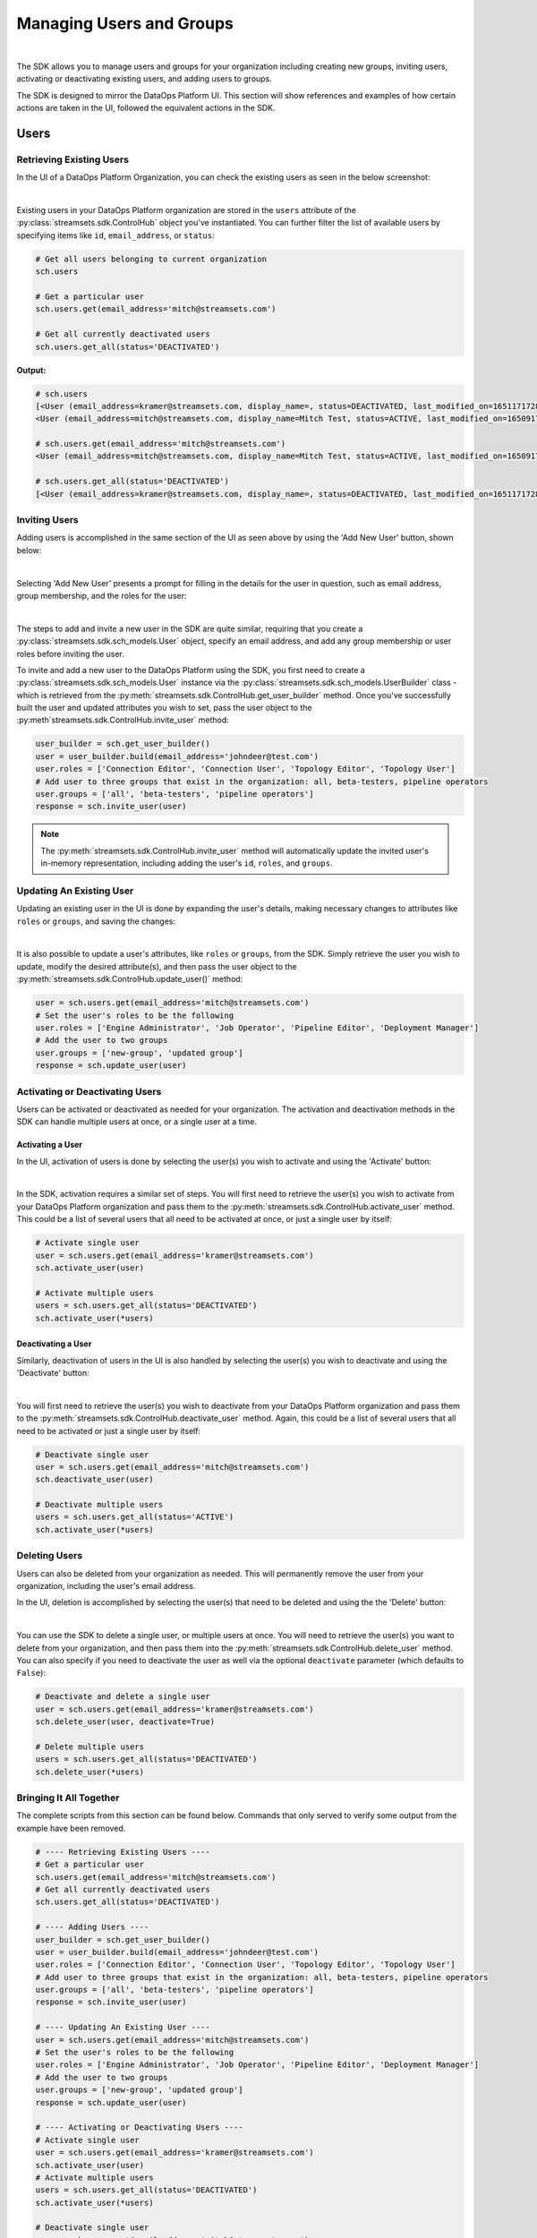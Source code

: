 Managing Users and Groups
=========================
|

The SDK allows you to manage users and groups for your organization including creating new groups, inviting users,
activating or deactivating existing users, and adding users to groups.

The SDK is designed to mirror the DataOps Platform UI. This section will show references and examples of how certain
actions are taken in the UI, followed the equivalent actions in the SDK.

Users
~~~~~

Retrieving Existing Users
-------------------------

In the UI of a DataOps Platform Organization, you can check the existing users as seen in the below screenshot:

.. image:: ../../_static/images/manage/users_and_groups/users_list.png

|
Existing users in your DataOps Platform organization are stored in the ``users`` attribute of the
:py:class:`streamsets.sdk.ControlHub` object you've instantiated. You can further filter the list of available users by
specifying items like ``id``, ``email_address``, or ``status``:

.. code-block:: python

    # Get all users belonging to current organization
    sch.users

    # Get a particular user
    sch.users.get(email_address='mitch@streamsets.com')

    # Get all currently deactivated users
    sch.users.get_all(status='DEACTIVATED')

**Output:**

.. code-block:: python

    # sch.users
    [<User (email_address=kramer@streamsets.com, display_name=, status=DEACTIVATED, last_modified_on=1651171728277)>,
    <User (email_address=mitch@streamsets.com, display_name=Mitch Test, status=ACTIVE, last_modified_on=1650917674930)>]

    # sch.users.get(email_address='mitch@streamsets.com')
    <User (email_address=mitch@streamsets.com, display_name=Mitch Test, status=ACTIVE, last_modified_on=1650917674930)>

    # sch.users.get_all(status='DEACTIVATED')
    [<User (email_address=kramer@streamsets.com, display_name=, status=DEACTIVATED, last_modified_on=1651171728277)>]

Inviting Users
--------------
.. _inviting_users:

Adding users is accomplished in the same section of the UI as seen above by using the 'Add New User' button, shown
below:

.. image:: ../../_static/images/manage/users_and_groups/add_new_user.png

|
Selecting 'Add New User' presents a prompt for filling in the details for the user in question, such as email address,
group membership, and the roles for the user:

.. image:: ../../_static/images/manage/users_and_groups/invite_user_details.png

|
The steps to add and invite a new user in the SDK are quite similar, requiring that you create a :py:class:`streamsets.sdk.sch_models.User`
object, specify an email address, and add any group membership or user roles before inviting the user.

To invite and add a new user to the DataOps Platform using the SDK, you first need to create a
:py:class:`streamsets.sdk.sch_models.User` instance via the :py:class:`streamsets.sdk.sch_models.UserBuilder` class -
which is retrieved from the :py:meth:`streamsets.sdk.ControlHub.get_user_builder` method. Once you've successfully built
the user and updated attributes you wish to set, pass the user object to the :py:meth`streamsets.sdk.ControlHub.invite_user`
method:

.. code-block:: python

    user_builder = sch.get_user_builder()
    user = user_builder.build(email_address='johndeer@test.com')
    user.roles = ['Connection Editor', 'Connection User', 'Topology Editor', 'Topology User']
    # Add user to three groups that exist in the organization: all, beta-testers, pipeline operators
    user.groups = ['all', 'beta-testers', 'pipeline operators']
    response = sch.invite_user(user)

.. note::
  The :py:meth:`streamsets.sdk.ControlHub.invite_user` method will automatically update the invited user's in-memory
  representation, including adding the user's ``id``, ``roles``, and ``groups``.

Updating An Existing User
-------------------------
.. _updating_users:

Updating an existing user in the UI is done by expanding the user's details, making necessary changes to attributes like
``roles`` or ``groups``, and saving the changes:

.. image:: ../../_static/images/manage/users_and_groups/update_user_details.png

|
It is also possible to update a user's attributes, like ``roles`` or ``groups``, from the SDK. Simply retrieve the user
you wish to update, modify the desired attribute(s), and then pass the user object to the :py:meth:`streamsets.sdk.ControlHub.update_user()`
method:

.. code-block:: python

    user = sch.users.get(email_address='mitch@streamsets.com')
    # Set the user's roles to be the following
    user.roles = ['Engine Administrator', 'Job Operator', 'Pipeline Editor', 'Deployment Manager']
    # Add the user to two groups
    user.groups = ['new-group', 'updated group']
    response = sch.update_user(user)

Activating or Deactivating Users
--------------------------------

Users can be activated or deactivated as needed for your organization. The activation and deactivation methods in the
SDK can handle multiple users at once, or a single user at a time.

Activating a User
`````````````````

In the UI, activation of users is done by selecting the user(s) you wish to activate and using the 'Activate'
button:

.. image:: ../../_static/images/manage/users_and_groups/activate_user.png

|
In the SDK, activation requires a similar set of steps. You will first need to retrieve the user(s) you wish to activate
from your DataOps Platform organization and pass them to the :py:meth:`streamsets.sdk.ControlHub.activate_user` method.
This could be a list of several users that all need to be activated at once, or just a single user by itself:

.. code-block:: python

    # Activate single user
    user = sch.users.get(email_address='kramer@streamsets.com')
    sch.activate_user(user)

    # Activate multiple users
    users = sch.users.get_all(status='DEACTIVATED')
    sch.activate_user(*users)

Deactivating a User
```````````````````

Similarly, deactivation of users in the UI is also handled by selecting the user(s) you wish to deactivate and using
the 'Deactivate' button:

.. image:: ../../_static/images/manage/users_and_groups/deactivate_user.png

|
You will first need to retrieve the user(s) you wish to deactivate from your DataOps Platform organization and pass them
to the :py:meth:`streamsets.sdk.ControlHub.deactivate_user` method. Again, this could be a list of several users that
all need to be activated or just a single user by itself:

.. code-block:: python

    # Deactivate single user
    user = sch.users.get(email_address='mitch@streamsets.com')
    sch.deactivate_user(user)

    # Deactivate multiple users
    users = sch.users.get_all(status='ACTIVE')
    sch.activate_user(*users)

Deleting Users
--------------

Users can also be deleted from your organization as needed. This will permanently remove the user from your organization,
including the user's email address.

In the UI, deletion is accomplished by selecting the user(s) that need to be deleted and using the the 'Delete' button:

.. image:: ../../_static/images/manage/users_and_groups/delete_user.png

|
You can use the SDK to delete a single user, or multiple users at once. You will need to retrieve the user(s)
you want to delete from your organization, and then pass them into the :py:meth:`streamsets.sdk.ControlHub.delete_user`
method. You can also specify if you need to deactivate the user as well via the optional ``deactivate`` parameter (which
defaults to ``False``):

.. code-block:: python

    # Deactivate and delete a single user
    user = sch.users.get(email_address='kramer@streamsets.com')
    sch.delete_user(user, deactivate=True)

    # Delete multiple users
    users = sch.users.get_all(status='DEACTIVATED')
    sch.delete_user(*users)

Bringing It All Together
------------------------

The complete scripts from this section can be found below. Commands that only served to verify some output from the
example have been removed.

.. code-block:: python

    # ---- Retrieving Existing Users ----
    # Get a particular user
    sch.users.get(email_address='mitch@streamsets.com')
    # Get all currently deactivated users
    sch.users.get_all(status='DEACTIVATED')

    # ---- Adding Users ----
    user_builder = sch.get_user_builder()
    user = user_builder.build(email_address='johndeer@test.com')
    user.roles = ['Connection Editor', 'Connection User', 'Topology Editor', 'Topology User']
    # Add user to three groups that exist in the organization: all, beta-testers, pipeline operators
    user.groups = ['all', 'beta-testers', 'pipeline operators']
    response = sch.invite_user(user)

    # ---- Updating An Existing User ----
    user = sch.users.get(email_address='mitch@streamsets.com')
    # Set the user's roles to be the following
    user.roles = ['Engine Administrator', 'Job Operator', 'Pipeline Editor', 'Deployment Manager']
    # Add the user to two groups
    user.groups = ['new-group', 'updated group']
    response = sch.update_user(user)

    # ---- Activating or Deactivating Users ----
    # Activate single user
    user = sch.users.get(email_address='kramer@streamsets.com')
    sch.activate_user(user)
    # Activate multiple users
    users = sch.users.get_all(status='DEACTIVATED')
    sch.activate_user(*users)

    # Deactivate single user
    user = sch.users.get(email_address='mitch@streamsets.com')
    sch.deactivate_user(user)
    # Deactivate multiple users
    users = sch.users.get_all(status='ACTIVE')
    sch.activate_user(*users)

    # ---- Deleting Users ----
    # Deactivate and delete a single user
    user = sch.users.get(email_address='kramer@streamsets.com')
    sch.delete_user(user, deactivate=True)
    # Delete multiple users
    users = sch.users.get_all(status='DEACTIVATED')
    sch.delete_user(*users)


Groups
~~~~~~

Retrieving Existing Groups
--------------------------

In the UI of a DataOps Platform Organization, you can check the existing groups as seen in the below screenshot:

.. image:: ../../_static/images/manage/users_and_groups/groups_list.png

|
Existing groups in your DataOps Platform organization are stored in the ``groups`` attribute of the
:py:class:`streamsets.sdk.ControlHub` object you've instantiated. You can further filter the available groups by
specifying items like ``group_id`` and ``display_name``:

.. code-block:: python

    # Get all groups belonging to current organization
    sch.groups

    # Retrieve a particular group
    group = sch.groups.get(group_id='beta_testers@791759af-e8b5-11eb-8015-e592a7dbb2d0')

    # Validate the user IDs that are members of this group
    group.users

**Output:**

.. code-block:: python

    # sch.groups
    [<Group (group_id=all@791759af-e8b5-11eb-8015-e592a7dbb2d0, display_name=all, last_modified_on=1626715168667)>,
    <Group (group_id=beta_testers@791759af-e8b5-11eb-8015-e592a7dbb2d0, display_name=beta-testers, last_modified_on=1652285645939)>,
    <Group (group_id=new_group@791759af-e8b5-11eb-8015-e592a7dbb2d0, display_name=new-group, last_modified_on=1652289828948)>,
    <Group (group_id=pipeline_operators@791759af-e8b5-11eb-8015-e592a7dbb2d0, display_name=pipeline operators, last_modified_on=1651182801634)>,
    <Group (group_id=updated_group@791759af-e8b5-11eb-8015-e592a7dbb2d0, display_name=updated group, last_modified_on=1651507406308)>]

    # group.users
    ['71c0fe4b-e8b5-11eb-8015-a133d38af703@791759af-e8b5-11eb-8015-e592a7dbb2d0']

Creating Groups
---------------
.. _creating_groups:

Creating a new group is handled in the same section of the DataOps Platform UI, using the 'Add New Group' button as seen
below:

.. image:: ../../_static/images/manage/users_and_groups/add_new_group.png

|
Selecting 'Add New Group' presents a prompt for filling in the details for the group in question, such as group
membership and the roles for the group:

.. image:: ../../_static/images/manage/users_and_groups/new_group_details.png

|
To create a new :py:class:`streamsets.sdk.sch_models.Group` instance in a DataOps Platform organization with the
SDK, use the :py:class:`streamsets.sdk.sch_models.GroupBuilder` class. Retrieve the builder by using the
:py:meth:`streamsets.sdk.ControlHub.get_group_builder` method to instantiate it and pass the relevant details into the
:py:meth:`streamsets.sdk.sch_models.GroupBuilder.build` method:

.. code-block:: python

    group_builder = sch.get_group_builder()
    # Only display_name is required, but group_id can also be supplied if desired
    group = group_builder.build(display_name='example-group', group_id='example_group')
    # Add users to the group at creation time by specifying their IDs
    user_one = sch.users.get(email_address='mitch@streamsets.com')
    user_two = sch.users.get(email_address='kramer@streamsets.com')
    group.users = [user_one.id, user_two.id]
    # Add the 'Pipeline User' role in addition to the defaults
    group.roles.append('Pipeline User')
    response = sch.add_group(group)

.. note::
  A group's ID must be unique and may only contain letters, numbers and underscores.

Updating Groups
---------------
.. _updating_groups:

Updating an existing group in the DataOps Platform UI is done by expanding the group's details, making necessary changes
to attributes like ``roles`` or ``users``, and saving the changes:

.. image:: ../../_static/images/manage/users_and_groups/update_group_details.png

|
It is also possible to update a group's attributes, like ``roles`` or ``users``, from the SDK. Simply retrieve the
group you wish to update, modify the desired attribute(s), and then pass the group object to the :py:meth:`streamsets.sdk.ControlHub.update_group()`
method:

.. code-block:: python

    group = sch.groups.get(display_name='example-group')
    user_three = sch.users.get(email_address='constanza@streamsets.com')
    group.users.append(user_three.id)
    group.roles.remove('Engine Administrator')
    response = sch.update_group(group)

.. note::
  Being able to add or remove only one role at a time is a known limitation for the :py:class:`streamsets.sdk.sch_models.Group`
  class. It will be improved and expanded in a future release.

Deleting Groups
---------------

Groups can also be deleted from your organization as needed. This will remove the group and any roles associated with
the group, meaning any group members will have the roles removed as well (unless granted elsewhere).

In the UI, deletion is accomplished by selecting the group(s) that need to be deleted and using the the 'Delete' button:

.. image:: ../../_static/images/manage/users_and_groups/delete_group.png

|
You can use the SDK to delete a single group, or multiple groups at once. You will need to retrieve the group(s)
you want to delete from your organization, and then pass them into the :py:meth:`streamsets.sdk.ControlHub.delete_group`
method:

.. code-block:: python

    # Delete a single group
    group = sch.groups.get(display_name='example-group')
    sch.delete_group(group)

    # Delete multiple groups
    groups = sch.groups.get_all(display_name='new-group')
    sch.delete_group(*groups)

.. note::
  The ``all`` group cannot be deleted from a DataOps Platform organization.

Bringing It All Together
------------------------

The complete scripts from this section can be found below. Commands that only served to verify some output from the
example have been removed.

.. code-block:: python

    # ---- Retrieving Existing Groups ----
    # Retrieve a particular group
    group = sch.groups.get(group_id='beta_testers@791759af-e8b5-11eb-8015-e592a7dbb2d0')

    # ---- Creating Groups ----
    group_builder = sch.get_group_builder()
    # Only display_name is required, but group_id can also be supplied if desired
    group = group_builder.build(display_name='example-group', group_id='example_group')
    # Add users to the group at creation time by specifying their IDs
    user_one = sch.users.get(email_address='mitch@streamsets.com')
    user_two = sch.users.get(email_address='kramer@streamsets.com')
    group.users = [user_one.id, user_two.id]
    # Add the 'Pipeline User' role in addition to the defaults
    group.roles.append('Pipeline User')
    response = sch.add_group(group)

    # ---- Updating Groups ----
    group = sch.groups.get(display_name='example-group')
    user_three = sch.users.get(email_address='constanza@streamsets.com')
    group.users.append(user_three.id)
    group.roles.remove('Engine Administrator')
    response = sch.update_group(group)

    # ---- Deleting Groups ----
    # Delete a single group
    group = sch.groups.get(display_name='example-group')
    sch.delete_group(group)
    # Delete multiple groups
    groups = sch.groups.get_all(display_name='new-group')
    sch.delete_group(*groups)

